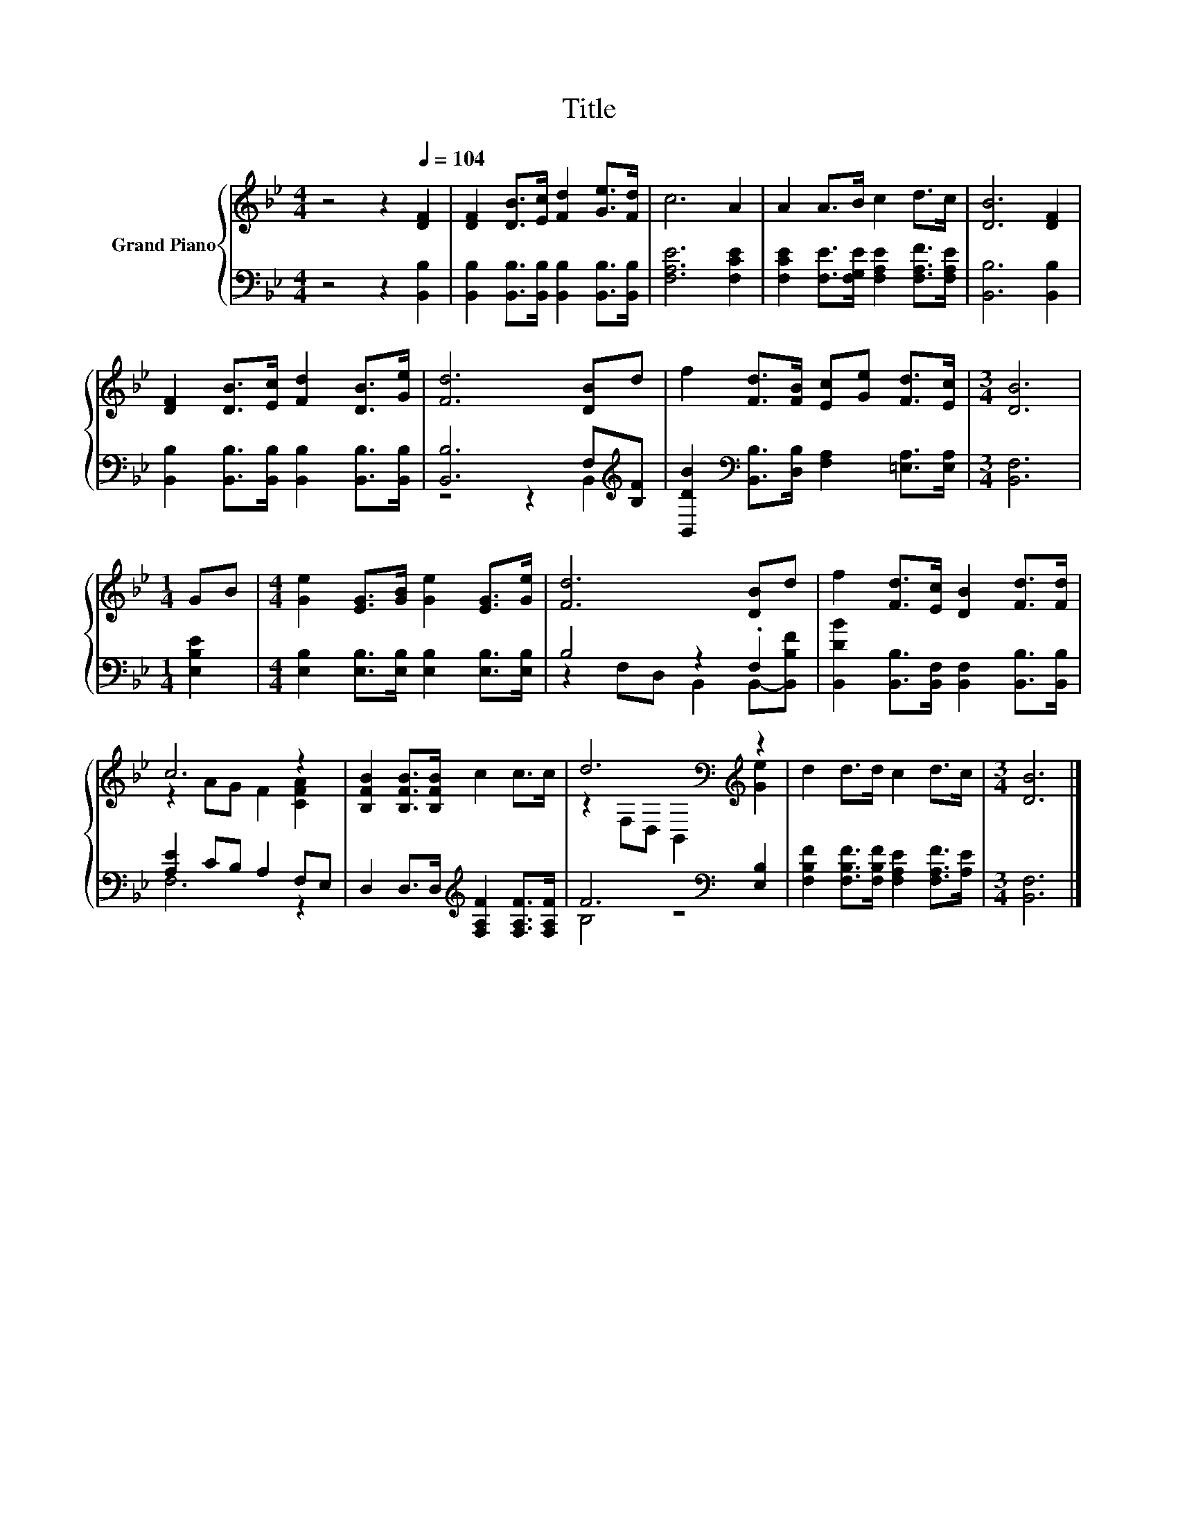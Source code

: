 X:1
T:Title
%%score { ( 1 4 ) | ( 2 3 ) }
L:1/8
M:4/4
K:Bb
V:1 treble nm="Grand Piano"
V:4 treble 
V:2 bass 
V:3 bass 
V:1
 z4 z2[Q:1/4=104] [DF]2 | [DF]2 [DB]>[Ec] [Fd]2 [Ge]>[Fd] | c6 A2 | A2 A>B c2 d>c | [DB]6 [DF]2 | %5
 [DF]2 [DB]>[Ec] [Fd]2 [DB]>[Ge] | [Fd]6 [DB]d | f2 [Fd]>[FB] [Ec][Ge] [Fd]>[Ec] |[M:3/4] [DB]6 | %9
[M:1/4] GB |[M:4/4] [Ge]2 [EG]>[GB] [Ge]2 [EG]>[Ge] | [Fd]6 [DB]d | f2 [Fd]>[Ec] [DB]2 [Fd]>[Fd] | %13
 c6 z2 | [B,FB]2 [B,FB]>[B,FB] c2 c>c | d6[K:bass][K:treble] z2 | d2 d>d c2 d>c |[M:3/4] [DB]6 |] %18
V:2
 z4 z2 [B,,B,]2 | [B,,B,]2 [B,,B,]>[B,,B,] [B,,B,]2 [B,,B,]>[B,,B,] | [F,A,E]6 [F,CE]2 | %3
 [F,CE]2 [F,E]>[F,G,E] [F,A,E]2 [F,A,F]>[F,A,E] | [B,,B,]6 [B,,B,]2 | %5
 [B,,B,]2 [B,,B,]>[B,,B,] [B,,B,]2 [B,,B,]>[B,,B,] | [B,,B,]6 F,[K:treble][B,F] | %7
 [B,,DB]2[K:bass] [B,,B,]>[D,B,] [F,A,]2 [=E,A,]>[E,A,] |[M:3/4] [B,,F,]6 |[M:1/4] [E,B,E]2 | %10
[M:4/4] [E,B,]2 [E,B,]>[E,B,] [E,B,]2 [E,B,]>[E,B,] | B,4 z2 .F,2 | %12
 [B,,DB]2 [B,,B,]>[B,,F,] [B,,F,]2 [B,,B,]>[B,,B,] | [A,E]2 CB, A,2 F,E, | %14
 D,2 D,>D,[K:treble] [F,A,F]2 [F,A,F]>[F,A,F] | F6[K:bass] [E,B,]2 | %16
 [F,B,F]2 [F,B,F]>[F,B,F] [F,A,E]2 [F,A,F]>[A,E] |[M:3/4] [B,,F,]6 |] %18
V:3
 x8 | x8 | x8 | x8 | x8 | x8 | z4 z2 B,,2[K:treble] | x2[K:bass] x6 |[M:3/4] x6 |[M:1/4] x2 | %10
[M:4/4] x8 | z2 F,D, B,,2 B,,-[B,,B,F] | x8 | F,6 z2 | x4[K:treble] x4 | B,4 z4[K:bass] | x8 | %17
[M:3/4] x6 |] %18
V:4
 x8 | x8 | x8 | x8 | x8 | x8 | x8 | x8 |[M:3/4] x6 |[M:1/4] x2 |[M:4/4] x8 | x8 | x8 | %13
 z2 AG F2 [CFA]2 | x8 | z2[K:bass] F,D, B,,2[K:treble] [Ge]2 | x8 |[M:3/4] x6 |] %18

